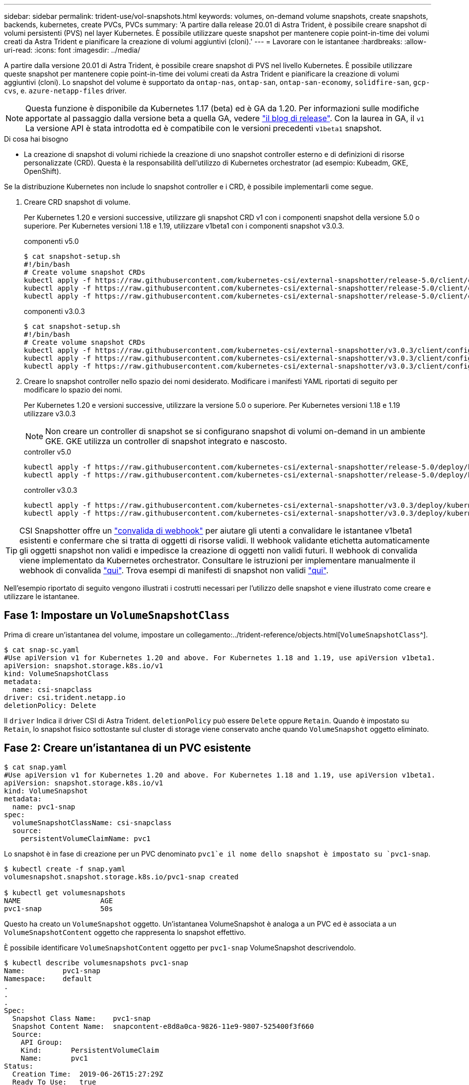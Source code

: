 ---
sidebar: sidebar 
permalink: trident-use/vol-snapshots.html 
keywords: volumes, on-demand volume snapshots, create snapshots, backends, kubernetes, create PVCs, PVCs 
summary: 'A partire dalla release 20.01 di Astra Trident, è possibile creare snapshot di volumi persistenti (PVS) nel layer Kubernetes. È possibile utilizzare queste snapshot per mantenere copie point-in-time dei volumi creati da Astra Trident e pianificare la creazione di volumi aggiuntivi (cloni).' 
---
= Lavorare con le istantanee
:hardbreaks:
:allow-uri-read: 
:icons: font
:imagesdir: ../media/


A partire dalla versione 20.01 di Astra Trident, è possibile creare snapshot di PVS nel livello Kubernetes. È possibile utilizzare queste snapshot per mantenere copie point-in-time dei volumi creati da Astra Trident e pianificare la creazione di volumi aggiuntivi (cloni). Lo snapshot del volume è supportato da `ontap-nas`, `ontap-san`, `ontap-san-economy`, `solidfire-san`, `gcp-cvs`, e. `azure-netapp-files` driver.


NOTE: Questa funzione è disponibile da Kubernetes 1.17 (beta) ed è GA da 1.20. Per informazioni sulle modifiche apportate al passaggio dalla versione beta a quella GA, vedere https://kubernetes.io/blog/2020/12/10/kubernetes-1.20-volume-snapshot-moves-to-ga/["il blog di release"^]. Con la laurea in GA, il `v1` La versione API è stata introdotta ed è compatibile con le versioni precedenti `v1beta1` snapshot.

.Di cosa hai bisogno
* La creazione di snapshot di volumi richiede la creazione di uno snapshot controller esterno e di definizioni di risorse personalizzate (CRD). Questa è la responsabilità dell'utilizzo di Kubernetes orchestrator (ad esempio: Kubeadm, GKE, OpenShift).


Se la distribuzione Kubernetes non include lo snapshot controller e i CRD, è possibile implementarli come segue.

. Creare CRD snapshot di volume.
+
Per Kubernetes 1.20 e versioni successive, utilizzare gli snapshot CRD v1 con i componenti snapshot della versione 5.0 o superiore. Per Kubernetes versioni 1.18 e 1.19, utilizzare v1beta1 con i componenti snapshot v3.0.3.

+
[role="tabbed-block"]
====
.componenti v5.0
--
[source, yaml]
----
$ cat snapshot-setup.sh
#!/bin/bash
# Create volume snapshot CRDs
kubectl apply -f https://raw.githubusercontent.com/kubernetes-csi/external-snapshotter/release-5.0/client/config/crd/snapshot.storage.k8s.io_volumesnapshotclasses.yaml
kubectl apply -f https://raw.githubusercontent.com/kubernetes-csi/external-snapshotter/release-5.0/client/config/crd/snapshot.storage.k8s.io_volumesnapshotcontents.yaml
kubectl apply -f https://raw.githubusercontent.com/kubernetes-csi/external-snapshotter/release-5.0/client/config/crd/snapshot.storage.k8s.io_volumesnapshots.yaml
----
--
.componenti v3.0.3
--
[source, yaml]
----
$ cat snapshot-setup.sh
#!/bin/bash
# Create volume snapshot CRDs
kubectl apply -f https://raw.githubusercontent.com/kubernetes-csi/external-snapshotter/v3.0.3/client/config/crd/snapshot.storage.k8s.io_volumesnapshotclasses.yaml
kubectl apply -f https://raw.githubusercontent.com/kubernetes-csi/external-snapshotter/v3.0.3/client/config/crd/snapshot.storage.k8s.io_volumesnapshotcontents.yaml
kubectl apply -f https://raw.githubusercontent.com/kubernetes-csi/external-snapshotter/v3.0.3/client/config/crd/snapshot.storage.k8s.io_volumesnapshots.yaml
----
--
====
. Creare lo snapshot controller nello spazio dei nomi desiderato. Modificare i manifesti YAML riportati di seguito per modificare lo spazio dei nomi.
+
Per Kubernetes 1.20 e versioni successive, utilizzare la versione 5.0 o superiore. Per Kubernetes versioni 1.18 e 1.19 utilizzare v3.0.3

+

NOTE: Non creare un controller di snapshot se si configurano snapshot di volumi on-demand in un ambiente GKE. GKE utilizza un controller di snapshot integrato e nascosto.

+
[role="tabbed-block"]
====
.controller v5.0
--
[source, yaml]
----
kubectl apply -f https://raw.githubusercontent.com/kubernetes-csi/external-snapshotter/release-5.0/deploy/kubernetes/snapshot-controller/rbac-snapshot-controller.yaml
kubectl apply -f https://raw.githubusercontent.com/kubernetes-csi/external-snapshotter/release-5.0/deploy/kubernetes/snapshot-controller/setup-snapshot-controller.yaml
----
--
.controller v3.0.3
--
[source, yaml]
----
kubectl apply -f https://raw.githubusercontent.com/kubernetes-csi/external-snapshotter/v3.0.3/deploy/kubernetes/snapshot-controller/rbac-snapshot-controller.yaml
kubectl apply -f https://raw.githubusercontent.com/kubernetes-csi/external-snapshotter/v3.0.3/deploy/kubernetes/snapshot-controller/setup-snapshot-controller.yaml
----
--
====



TIP: CSI Snapshotter offre un https://github.com/kubernetes-csi/external-snapshotter#validating-webhook["convalida di webhook"^] per aiutare gli utenti a convalidare le istantanee v1beta1 esistenti e confermare che si tratta di oggetti di risorse validi. Il webhook validante etichetta automaticamente gli oggetti snapshot non validi e impedisce la creazione di oggetti non validi futuri. Il webhook di convalida viene implementato da Kubernetes orchestrator. Consultare le istruzioni per implementare manualmente il webhook di convalida https://github.com/kubernetes-csi/external-snapshotter/blob/release-3.0/deploy/kubernetes/webhook-example/README.md["qui"^]. Trova esempi di manifesti di snapshot non validi https://github.com/kubernetes-csi/external-snapshotter/tree/release-3.0/examples/kubernetes["qui"^].

Nell'esempio riportato di seguito vengono illustrati i costrutti necessari per l'utilizzo delle snapshot e viene illustrato come creare e utilizzare le istantanee.



== Fase 1: Impostare un `VolumeSnapshotClass`

Prima di creare un'istantanea del volume, impostare un collegamento:../trident-reference/objects.html[`VolumeSnapshotClass`^].

[listing]
----
$ cat snap-sc.yaml
#Use apiVersion v1 for Kubernetes 1.20 and above. For Kubernetes 1.18 and 1.19, use apiVersion v1beta1.
apiVersion: snapshot.storage.k8s.io/v1
kind: VolumeSnapshotClass
metadata:
  name: csi-snapclass
driver: csi.trident.netapp.io
deletionPolicy: Delete
----
Il `driver` Indica il driver CSI di Astra Trident. `deletionPolicy` può essere `Delete` oppure `Retain`. Quando è impostato su `Retain`, lo snapshot fisico sottostante sul cluster di storage viene conservato anche quando `VolumeSnapshot` oggetto eliminato.



== Fase 2: Creare un'istantanea di un PVC esistente

[listing]
----
$ cat snap.yaml
#Use apiVersion v1 for Kubernetes 1.20 and above. For Kubernetes 1.18 and 1.19, use apiVersion v1beta1.
apiVersion: snapshot.storage.k8s.io/v1
kind: VolumeSnapshot
metadata:
  name: pvc1-snap
spec:
  volumeSnapshotClassName: csi-snapclass
  source:
    persistentVolumeClaimName: pvc1
----
Lo snapshot è in fase di creazione per un PVC denominato `pvc1`e il nome dello snapshot è impostato su `pvc1-snap`.

[listing]
----
$ kubectl create -f snap.yaml
volumesnapshot.snapshot.storage.k8s.io/pvc1-snap created

$ kubectl get volumesnapshots
NAME                   AGE
pvc1-snap              50s
----
Questo ha creato un `VolumeSnapshot` oggetto. Un'istantanea VolumeSnapshot è analoga a un PVC ed è associata a un `VolumeSnapshotContent` oggetto che rappresenta lo snapshot effettivo.

È possibile identificare `VolumeSnapshotContent` oggetto per `pvc1-snap` VolumeSnapshot descrivendolo.

[listing]
----
$ kubectl describe volumesnapshots pvc1-snap
Name:         pvc1-snap
Namespace:    default
.
.
.
Spec:
  Snapshot Class Name:    pvc1-snap
  Snapshot Content Name:  snapcontent-e8d8a0ca-9826-11e9-9807-525400f3f660
  Source:
    API Group:
    Kind:       PersistentVolumeClaim
    Name:       pvc1
Status:
  Creation Time:  2019-06-26T15:27:29Z
  Ready To Use:   true
  Restore Size:   3Gi
.
.
----
Il `Snapshot Content Name` Identifica l'oggetto VolumeSnapshotContent che fornisce questa snapshot. Il `Ready To Use` Il parametro indica che l'istantanea può essere utilizzata per creare un nuovo PVC.



== Fase 3: Creazione di PVC da VolumeSnapshots

Vedere l'esempio seguente per creare un PVC utilizzando uno snapshot:

[listing]
----
$ cat pvc-from-snap.yaml
apiVersion: v1
kind: PersistentVolumeClaim
metadata:
  name: pvc-from-snap
spec:
  accessModes:
    - ReadWriteOnce
  storageClassName: golden
  resources:
    requests:
      storage: 3Gi
  dataSource:
    name: pvc1-snap
    kind: VolumeSnapshot
    apiGroup: snapshot.storage.k8s.io
----
`dataSource` Mostra che il PVC deve essere creato utilizzando un VolumeSnapshot denominato `pvc1-snap` come origine dei dati. Questo indica ad Astra Trident di creare un PVC dall'istantanea. Una volta creato, il PVC può essere collegato a un pod e utilizzato come qualsiasi altro PVC.


NOTE: Quando si elimina un volume persistente con snapshot associate, il volume Trident corrispondente viene aggiornato a uno stato di eliminazione. Per eliminare il volume Astra Trident, è necessario rimuovere le snapshot del volume.



== Trova ulteriori informazioni

* link:../trident-concepts/snapshots.html["Snapshot dei volumi"^]
* link:../trident-reference/objects.html[`VolumeSnapshotClass`^]


